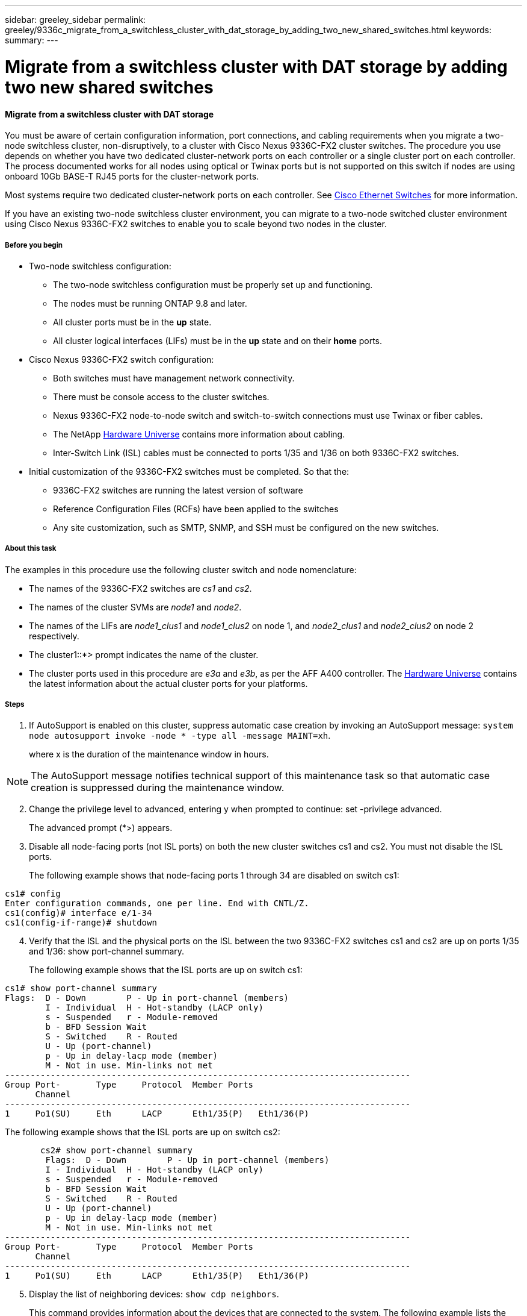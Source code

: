 ---
sidebar: greeley_sidebar
permalink: greeley/9336c_migrate_from_a_switchless_cluster_with_dat_storage_by_adding_two_new_shared_switches.html
keywords:
summary:
---

= Migrate from a switchless cluster with DAT storage by adding two new shared switches
:hardbreaks:
:nofooter:
:icons: font
:linkattrs:
:imagesdir: ./media/

//
// This file was created with NDAC Version 2.0 (August 17, 2020)
//
// 2021-04-29 11:40:03.607134
//

==== Migrate from a switchless cluster with DAT storage

You must be aware of certain configuration information, port connections, and cabling requirements when you migrate a two-node switchless cluster, non-disruptively, to a cluster with Cisco Nexus 9336C-FX2 cluster switches. The procedure you use depends on whether you have two dedicated cluster-network ports on each controller or a single cluster port on each controller. The process documented works for all nodes using optical or Twinax ports but is not supported on this switch if nodes are using onboard 10Gb BASE-T RJ45 ports for the cluster-network ports.

Most systems require two dedicated cluster-network ports on each controller. See  https://mysupport.netapp.com/site/info/cisco-ethernet-switch[Cisco Ethernet Switches] for more information.

If you have an existing two-node switchless cluster environment, you can migrate to a two-node switched cluster environment using Cisco Nexus 9336C-FX2 switches to enable you to scale beyond two nodes in the cluster.

===== Before you begin

* Two-node switchless configuration:
** The two-node switchless configuration must be properly set up and functioning.
** The nodes must be running ONTAP 9.8 and later.
** All cluster ports must be in the *up* state.
** All cluster logical interfaces (LIFs) must be in the *up* state and on their *home* ports.
* Cisco Nexus 9336C-FX2 switch configuration:
** Both switches must have management network connectivity.
** There must be console access to the cluster switches.
** Nexus 9336C-FX2 node-to-node switch and switch-to-switch connections must use Twinax or fiber cables.
** The NetApp https://hwu.netapp.com[Hardware Universe] contains more information about cabling.
** Inter-Switch Link (ISL) cables must be connected to ports 1/35 and 1/36 on both 9336C-FX2 switches.
* Initial customization of the 9336C-FX2 switches must be completed. So that the:
** 9336C-FX2 switches are running the latest version of software
** Reference Configuration Files (RCFs) have been applied to the switches
** Any site customization, such as SMTP, SNMP, and SSH must be configured on the new switches.

===== About this task

The examples in this procedure use the following cluster switch and node nomenclature:

* The names of the 9336C-FX2 switches are _cs1_ and _cs2_.
* The names of the cluster SVMs are _node1_ and _node2_.
* The names of the LIFs are _node1_clus1_ and _node1_clus2_ on node 1, and _node2_clus1_ and _node2_clus2_ on node 2 respectively.
* The cluster1::*> prompt indicates the name of the cluster.
* The cluster ports used in this procedure are _e3a_ and _e3b_, as per the AFF A400 controller. The https://hwu.netapp.com[Hardware Universe] contains the latest information about the actual cluster ports for your platforms.

===== Steps

. If AutoSupport is enabled on this cluster, suppress automatic case creation by invoking an AutoSupport message:  `system node autosupport invoke -node * -type all -message MAINT=xh`.
+
where x is the duration of the maintenance window in hours.

[NOTE]
The AutoSupport message notifies technical support of this maintenance task so that automatic case creation is suppressed during the maintenance window.

[start=2]
. [[step2]]Change the privilege level to advanced, entering y when prompted to continue:  set -privilege advanced.
+
The advanced prompt (*>) appears.

. Disable all node-facing ports (not ISL ports) on both the new cluster switches cs1 and cs2. You must not disable the ISL ports.
+
The following example shows that node-facing ports 1 through 34 are disabled on switch cs1:

----
cs1# config
Enter configuration commands, one per line. End with CNTL/Z.
cs1(config)# interface e/1-34
cs1(config-if-range)# shutdown
----
[start=4]
. [[step4]]Verify that the ISL and the physical ports on the ISL between the two 9336C-FX2 switches cs1 and cs2 are up on ports 1/35 and 1/36:  show port-channel summary.
+
The following example shows that the ISL ports are up on switch cs1:

----
cs1# show port-channel summary
Flags:  D - Down        P - Up in port-channel (members)
        I - Individual  H - Hot-standby (LACP only)
        s - Suspended   r - Module-removed
        b - BFD Session Wait
        S - Switched    R - Routed
        U - Up (port-channel)
        p - Up in delay-lacp mode (member)
        M - Not in use. Min-links not met
--------------------------------------------------------------------------------
Group Port-       Type     Protocol  Member Ports
      Channel
--------------------------------------------------------------------------------
1     Po1(SU)     Eth      LACP      Eth1/35(P)   Eth1/36(P)
----

The following example shows that the ISL ports are up on switch cs2:

----
       cs2# show port-channel summary
        Flags:  D - Down        P - Up in port-channel (members)
        I - Individual  H - Hot-standby (LACP only)
        s - Suspended   r - Module-removed
        b - BFD Session Wait
        S - Switched    R - Routed
        U - Up (port-channel)
        p - Up in delay-lacp mode (member)
        M - Not in use. Min-links not met
--------------------------------------------------------------------------------
Group Port-       Type     Protocol  Member Ports
      Channel
--------------------------------------------------------------------------------
1     Po1(SU)     Eth      LACP      Eth1/35(P)   Eth1/36(P)
----
[start=5]
. [[step5]]Display the list of neighboring devices:  `show cdp neighbors`.
+
This command provides information about the devices that are connected to the system. The following example lists the neighboring devices on switch cs1:

----
cs1# show cdp neighbors
Capability Codes: R - Router, T - Trans-Bridge, B - Source-Route-Bridge
                  S - Switch, H - Host, I - IGMP, r - Repeater,
                  V - VoIP-Phone, D - Remotely-Managed-Device,
                  s - Supports-STP-Dispute
Device-ID          Local Intrfce  Hldtme Capability  Platform      Port ID
cs2                Eth1/35        175    R S I s     N9K-C9336C    Eth1/35
cs2                Eth1/36        175    R S I s     N9K-C9336C    Eth1/36
Total entries displayed: 2
----

The following example lists the neighboring devices on switch cs2:

----
cs2# show cdp neighbors
Capability Codes: R - Router, T - Trans-Bridge, B - Source-Route-Bridge
                  S - Switch, H - Host, I - IGMP, r - Repeater,
                  V - VoIP-Phone, D - Remotely-Managed-Device,
                  s - Supports-STP-Dispute
Device-ID          Local Intrfce  Hldtme Capability  Platform      Port ID
cs1                Eth1/35        177    R S I s     N9K-C9336C    Eth1/35
cs1           )    Eth1/36        177    R S I s     N9K-C9336C    Eth1/36

Total entries displayed: 2
----
[start=6]
. [[step6]]Verify that all cluster ports are up:  `network port show - ipspace Cluster.`
+
Each port should display up for Link and healthy for Health Status:

----
cluster1::*> network port show -ipspace Cluster
Node: node1
                                                  Speed(Mbps)  Health
Port      IPspace      Broadcast Domain Link MTU  Admin/Oper   Status
--------- ------------ ---------------- ---- ---- ----------- -  --------
e3a       Cluster      Cluster          up   9000  auto/100000 healthy
e3b       Cluster      Cluster          up   9000  auto/100000 healthy
Node: node2
                                                  Speed(Mbps)  Health
Port      IPspace      Broadcast Domain Link MTU  Admin/Oper   Status
--------- ------------ ---------------- ---- ---- ----------- -  --------
e3a       Cluster      Cluster          up   9000  auto/100000 healthy
e3b       Cluster      Cluster          up   9000  auto/100000 healthy
4 entries were displayed.
----
[start=7]
. [[step7]]Verify that all cluster LIFs are up and operational:  `network interface show - vserver Cluster`.
+
Each cluster LIF should display true for Is Home and have a Status Admin/Oper of up/up.

----
cluster1::*> network interface show -vserver Cluster
        Logical     Status     Network            Current       Current Is
Vserver     Interface   Admin/Oper Address/Mask       Node          Port    Home
----------- ---------- ---------- ------------------ ------------- ------- -----
Cluster
            node1_clus1  up/up    169.254.209.69/16  node1         e3a     true
            node1_clus2  up/up    169.254.49.125/16  node1         e3b     true
            node2_clus1  up/up    169.254.47.194/16  node2         e3a     true
            node2_clus2  up/up    169.254.19.183/16  node2         e3b     true
4 entries were displayed.
----
[start=8]
. [[step8]]Verify that auto-revert is enabled on all cluster LIFs:  `network interface show - vserver Cluster -fields auto-revert`.

----
cluster1::*> network interface show -vserver Cluster -fields auto-revert
       Logical
Vserver   Interface     Auto-revert
--------- ------------- ------------
Cluster
          node1_clus1   true
          node1_clus2   true
          node2_clus1   true
          node2_clus2   true
4 entries were displayed.
----
[start=9]
. [[step9]]Disconnect the cable from cluster port e3a on node1, and then connect e3a to port 1 on cluster switch cs1, using the appropriate cabling supported by the 9336C-FX2 switches.
+
The NetApp https://hwu.netapp.com[Hardware Universe] contains more information about cabling.

.  Disconnect the cable from cluster port e3a on node2, and then connect e3a to port 2 on cluster switch cs1, using the appropriate cabling supported by the 9336C-FX2 switches.
. Enable all node-facing ports on cluster switch cs1.
+
The following example shows that ports 1/1 through 1/34 are enabled on switch cs1:

----
cs1# config
Enter configuration commands, one per line. End with CNTL/Z.
cs1(config)# interface e1/1-34
cs1(config-if-range)# no shutdown
----
[start=12]
. [[step12]]Verify that all cluster LIFs are up, operational, and display as true for Is Home:  `network interface show - vserver Cluster`.
+
The following example shows that all the LIFs are *up* on node1 and node2 and that `Is Home` results are *true*:

----
cluster1::*> network interface show -vserver Cluster
          Logical      Status     Network            Current     Current Is
Vserver   Interface    Admin/Oper Address/Mask       Node        Port    Home
-------- ------------ ---------- ------------------ ----------- ------- ----
Cluster
          node1_clus1  up/up      169.254.209.69/16  node1       e3a     true
          node1_clus2  up/up      169.254.49.125/16  node1       e3b     true
          node2_clus1  up/up      169.254.47.194/16  node2       e3a     true
          node2_clus2  up/up      169.254.19.183/16  node2       e3b     true
4 entries were displayed.
----
[start=13]
. [[step13]]Display information about the status of the nodes in the cluster:  `cluster show`.
+
The following example displays information about the health and eligibility of the nodes in the cluster:

----
cluster1::*> cluster show
Node                 Health  Eligibility   Epsilon
-------------------- ------- ------------  ------------
node1                true    true          false
node2                true    true          false
2 entries were displayed.
----
[start=14]
. [[step14]]Disconnect the cable from cluster port e3b on node1, and then connect e3b to port 1 on cluster switch cs2, using the appropriate cabling supported by the 9336C-FX2 switches.
. Disconnect the cable from cluster port e3b on node2, and then connect e3b to port 2 on cluster switch cs2, using the appropriate cabling supported by the 9336C-FX2 switches.
. Enable all node-facing ports on cluster switch cs2.
+
The following example shows that ports 1/1 through 1/34 are enabled on switch cs2:

----
cs2# config
Enter configuration commands, one per line. End with CNTL/Z.
cs2(config)# interface e1/1-34
cs2(config-if-range)# no shutdown
----
[start=17]
.  [[step17]]Verify that all cluster ports are up:  `network port show - ipspace Cluster`.
+
The following example shows that all the cluster ports are up on node1 and node2:

----
cluster1::*> network port show -ipspace Cluster
Node: node1
            Ignore
                                                      Speed(Mbps)  Health   Health
Port      IPspace      Broadcast Domain Link MTU  Admin/Oper   Status   Status
--------- ------------ ---------------- ---- ---- ------------ -------- ------
e3a       Cluster      Cluster          up   9000  auto/100000 healthy  false
e3b       Cluster      Cluster          up   9000  auto/100000 healthy  false
Node: node2
                                                                            Ignore
                                                      Speed(Mbps)  Health   Health
Port      IPspace      Broadcast Domain Link MTU  Admin/Oper   Status   Status
--------- ------------ ---------------- ---- ---- ------------ -------- ------
e3a       Cluster      Cluster          up   9000  auto/100000 healthy  false
e3b       Cluster      Cluster          up   9000  auto/100000 healthy  false
4 entries were displayed.
----
[start=18]
. [[step18]]Verify that all interfaces display true for Is Home:  `network interface show - vserver Cluster`.

[NOTE]
This might take several minutes to complete.

The following example shows that all LIFs are up on node1 and node2 and that Is Home results are true:

----
cluster1::*> network interface show -vserver Cluster
          Logical      Status     Network            Current    Current Is
Vserver   Interface    Admin/Oper Address/Mask       Node       Port    Home
--------- ------------ ---------- ------------------ ---------- ------- ----
Cluster
          node1_clus1  up/up      169.254.209.69/16  node1      e3a     true
          node1_clus2  up/up      169.254.49.125/16  node1      e3b     true
          node2_clus1  up/up      169.254.47.194/16  node2      e3a     true
          node2_clus2  up/up      169.254.19.183/16  node2      e3b     true
4 entries were displayed.
----
[start=19]
. [[step19]]Verify that both nodes each have one connection to each switch:  `show cdp neighbors`.
+
The following example shows the appropriate results for both switches:

----
cs1# show cdp neighbors
Capability Codes: R - Router, T - Trans-Bridge, B - Source-Route-Bridge
                  S - Switch, H - Host, I - IGMP, r - Repeater,
                  V - VoIP-Phone, D - Remotely-Managed-Device,
                  s - Supports-STP-Dispute
Device-ID          Local Intrfce  Hldtme Capability  Platform      Port ID
node1              Eth1/1         133    H           AFFA400       e3a
node2              Eth1/2         133    H           AFFA400       e3a
cs2                Eth1/35        175    R S I s     N9K-C9336C    Eth1/35
cs2                Eth1/36        175    R S I s     N9K-C9336C    Eth1/36
Total entries displayed: 4
cs2# show cdp neighbors
Capability Codes: R - Router, T - Trans-Bridge, B - Source-Route-Bridge
                  S - Switch, H - Host, I - IGMP, r - Repeater,
                  V - VoIP-Phone, D - Remotely-Managed-Device,
                  s - Supports-STP-Dispute
Device-ID          Local Intrfce  Hldtme Capability  Platform      Port ID
node1              Eth1/1         133    H           AFFA400       e3b
node2              Eth1/2         133    H           AFFA400       e3b
cs1                Eth1/35        175    R S I s     N9K-C9336C    Eth1/35
cs1                Eth1/36        175    R S I s     N9K-C9336C    Eth1/36
Total entries displayed: 4
----
[start=20]
.  [[step20]]Display information about the discovered network devices in your cluster:  `network device-discovery show -protocol cdp`.

----
cluster1::*> network device-discovery show -protocol cdp
Node/       Local  Discovered
Protocol    Port   Device (LLDP: ChassisID)  Interface         Platform
----------- ------ ------------------------- ----------------  ----------------
node2      /cdp
               e3a    cs1                     0/2          N9K-C9336C
              e3b    cs2                     0/2          N9K-C9336C
node1      /cdp
              e3a    cs1                     0/1          N9K-C9336C
           e3b     cs2                     0/1         N9K-C9336C
4 entries were displayed.
----
[start=21]
. [[step21]]Verify that the storage configuration of HA pair 1 (and HA pair 2) is correct and error free: `system switch ethernet show`.

----
storage::*> system switch ethernet show
Switch        Type       Address         Model
------------------------- ------------------ --  ---------------- ----------
sh1
 storage-network 172.17.227.5 C9336C

Serial Number: FOC221206C2
  Is Monitored: true
               Reason: None
     Software Version: Cisco Nexus Operating System (NX-OS) Software, Version
 9.3(5)
       Version Source: CDP
sh2
     storage-network  172.17.227.6 C9336C
 Serial Number: FOC220443LZ
   Is Monitored: true
       Reason: None
     Software Version: Cisco Nexus Operating System (NX-OS) Software, Version
 9.3(5)
        Version Source: CDP
2 entries were displayed.
storage::*>
----
[start=22]
. [[step22]]Verify that the settings are disabled:  `network options switchless-cluster show`.

[NOTE]
It might take several minutes for the command to complete. Wait for the '3-minute lifetime to expire' announcement.

The `false` output in the following example shows that the configuration settings are disabled:

----
cluster1::*> network options switchless-cluster show
Enable Switchless Cluster: false
----
[start=23]
.  [[step23]]Verify the status of the node members in the cluster:  `cluster show`.
+
The following example shows information about the health and eligibility of the nodes in the cluster:

----
cluster1::*> cluster show
Node                 Health  Eligibility   Epsilon
-------------------- ------- ------------  --------
node1                true    true          false
node2                true    true          false
----
[start=24]
. [[step24]]Ensure that the cluster network has full connectivity:  `cluster ping-cluster -node node-name`.

----
cluster1::*> cluster ping-cluster -node node2
Host is node2
Getting addresses from network interface table...
Cluster node1_clus1 169.254.209.69 node1 e3a
Cluster node1_clus2 169.254.49.125 node1 e3b
Cluster node2_clus1 169.254.47.194 node2 e3a
Cluster node2_clus2 169.254.19.183 node2 e3b
Local = 169.254.47.194 169.254.19.183
Remote = 169.254.209.69 169.254.49.125
Cluster Vserver Id = 4294967293
Ping status:
....
Basic connectivity succeeds on 4 path(s)
Basic connectivity fails on 0 path(s)
................
Detected 9000 byte MTU on 4 path(s):
Local 169.254.47.194 to Remote 169.254.209.69
Local 169.254.47.194 to Remote 169.254.49.125
Local 169.254.19.183 to Remote 169.254.209.69
Local 169.254.19.183 to Remote 169.254.49.125
Larger than PMTU communication succeeds on 4 path(s)
RPC status:
2 paths up, 0 paths down (tcp check)
2 paths up, 0 paths down (udp check)
----
[start=25]
. [[step25]]Change the privilege level back to admin:  `set -privilege admin`.
. Enable the Ethernet switch health monitor log collection feature for collecting switch-related log files, using the commands:  `system switch ethernet log setup-password` and `system switch ethernet log enable-collection`.

----
cluster1::*> system switch ethernet log setup-password
Enter the switch name: <return>
The switch name entered is not recognized.

Choose from the following list:
cs1
cs2
cluster1::*> system switch ethernet log setup-password
Enter the switch name: cs1
RSA key fingerprint is e5:8b:c6:dc:e2:18:18:09:36:63:d9:63:dd:03:d9:cc
Do you want to continue? {y|n}::[n] y
Enter the password: <enter switch password>
Enter the password again: <enter switch password>
cluster1::*> system switch ethernet log setup-password
Enter the switch name: cs2
RSA key fingerprint is 57:49:86:a1:b9:80:6a:61:9a:86:8e:3c:e3:b7:1f:b1
Do you want to continue? {y|n}:: [n] y
Enter the password: <enter switch password>
Enter the password again: <enter switch password>
cluster1::*> system  switch ethernet log enable-collection
Do you want to enable cluster log collection for all nodes in the cluster? {y|n}: [n] y
Enabling cluster switch log collection.
cluster1::*>
----

==== Setup the shared switch

The examples in this procedure use the following switch and node nomenclature:

* The names of the two shared switches are _sh1_ and _sh2_.
* The nodes are _node1_ and _node2_.

[NOTE]
The procedure requires the use of both ONTAP commands and Cisco Nexus 9000 Series Switches commands, ONTAP commands are used unless otherwise indicated.

===== Steps

. Verify that the storage configuration of HA pair 1 (and HA pair 2) is correct and error free`: system switch ethernet show`.

----
storage::*> system switch ethernet show
Switch        Type       Address         Model
------------------------- ------------------ --  ---------------- ----------
sh1
 storage-network 172.17.227.5 C9336C

Serial Number: FOC221206C2
  Is Monitored: true
               Reason: None
     Software Version: Cisco Nexus Operating System (NX-OS) Software, Version
 9.3(5)
       Version Source: CDP
sh2
     storage-network  172.17.227.6 C9336C
 Serial Number: FOC220443LZ
   Is Monitored: true
       Reason: None
     Software Version: Cisco Nexus Operating System (NX-OS) Software, Version
 9.3(5)
        Version Source: CDP
2 entries were displayed.
storage::*>
----
[start=2]
. [[step2]]Verify that the storage node ports are healthy and operational: `storage port show -port-type ENET`.

----
storage::*> storage port show -port-type ENET
                 Speed              VLAN
Node Port  Type  Mode     (Gb/s)    State     Status       ID
------- ------- ------- ---------- -------- -  --------- --------- -----
node1
 e0c ENET  storage    100       enabled   online 30
 e0d ENET  storage    100       enabled   online       30
 e5a ENET  storage    100       enabled   online      30
 e5b ENET  storage    100       enabled   online       30
node2
 e0c ENET  storage    100       enabled   online      30
 e0d ENET  storage    100       enabled   online      30
 e5a ENET  storage    100       enabled   online      30
 e5b ENET  storage    100       enabled   online      30
----
[start=3]
. [[step3]]Move the HA pair 1, NSM224 path A ports to sh1 port range 11-22.
. Install a cable from HA pair 1, node1, path A to sh1 port range 11-22. For example, the path A storage port on an AFF A400 is e0c.
. Install a cable from HA pair 1, node2, path A to sh1 port range 11-22.
. Verify that the node ports are healthy and operational: `storage port show -port-type ENET`.

----
storage::*> storage port show -port-type ENET
                 Speed              VLAN
Node Port  Type  Mode     (Gb/s)    State     Status       ID
------- ------- ------- ---------- -------- -  --------- --------- -----
node1
 e0a ENET  storage    100       enabled   online 30
 e0d ENET  storage      0       enabled   offline      30
 e5a ENET  storage      0       enabled   offline 30
 e5b ENET  storage    100       enabled   online       30
node2
 e0a ENET  storage    100       enabled   online      30
 e0d ENET  storage      0       enabled   offline     30
 e5a ENET  storage      0       enabled   offline     30
 e5b ENET  storage    100       enabled   online      30
----
[start=7]
. [[step7]]Check that there are no storage switch or cabling issues with the cluster: `system health alert show -instance`.

----
storage::*> system health alert show -instance
There are no entries matching your query.
----
[start=8]
. [[step8]]Move the HA pair 1, NSM224 path B ports to sh2 port range 11-22.
. Install a cable from HA pair 1, node1, path B to sh2 port range 11-22. For example, the path B storage port on an AFF A400 is e5b.
. Install a cable from HA pair 1, node2, path B to sh2 port range 11-22.
. Verify that the node ports are healthy and operational: `storage port show -port-type ENET`.

----
storage::*> storage port show -port-type ENET
                 Speed              VLAN
Node Port  Type  Mode     (Gb/s)    State     Status       ID
------- ------- ------- ---------- -------- -  --------- --------- -----
node1
 e0c ENET  storage    100       enabled   online 30
 e0d ENET  storage      0       enabled   offline      30
 e5a ENET  storage      0       enabled   offline 30
 e5b ENET  storage    100       enabled   online       30
node2
 e0c ENET  storage    100       enabled   online      30
 e0d ENET  storage      0       enabled   offline     30
 e5a ENET  storage      0       enabled   offline     30
 e5bENET  storage    100       enabled   online      30
----
[start=12]
. [[step12]]Verify that the storage configuration of HA pair 1 is correct and error free: `system switch ethernet show`.

----
storage::*> system switch ethernet show
Switch        Type       Address         Model
------------------------- ------------------ --  ---------------- ----------
sh1
 storage-network 172.17.227.5 C9336C

Serial Number: FOC221206C2
  Is Monitored: true
        Reason: None
      Software Version: Cisco Nexus Operating System (NX-OS) Software, Version
 9.3(5)
        Version Source: CDP
sh2
 storage-network  172.17.227.6 C9336C
 Serial Number: FOC220443LZ
  Is Monitored: true
       Reason: None
tware Version: Cisco Nexus Operating System (NX-OS) Software, Version
 9.3(5)
        Version Source: CDP
2 entries were displayed.
storage::*>
----
[start=13]
. [[step13]]Reconfigure the unused (controller) secondary storage ports on HA pair 1 from storage to networking. If more than one NS224 was direct attached, there will be ports that should be reconfigured.

----
storage port modify –node [node name] –port [port name] –mode network
----
To place storage ports into a broadcast domain:

** `network port broadcast-domain create` (to create a new domain, if needed)
** `network port broadcast-domain add-ports` (to add ports to an existing domain)

[start=14]
. [[step14]]If you suppressed automatic case creation, re-enable it by invoking an AutoSupport message:  `system node autosupport invoke -node * -type all -message MAINT=END`.
